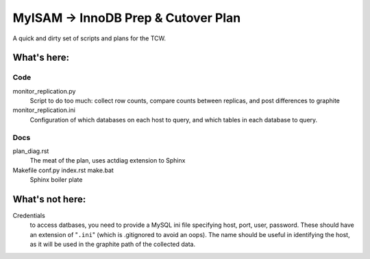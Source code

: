 ====================================
MyISAM -> InnoDB Prep & Cutover Plan
====================================

A quick and dirty set of scripts and plans for the TCW.

What's here:
============

Code
----
monitor_replication.py
   Script to do too much: collect row counts, compare counts between
   replicas, and post differences to graphite

monitor_replication.ini
   Configuration of which databases on each host to query, and which
   tables in each database to query.

Docs
----
plan_diag.rst
   The meat of the plan, uses actdiag extension to Sphinx

Makefile conf.py index.rst make.bat
   Sphinx boiler plate

What's not here:
================

Credentials
   to access datbases, you need to provide a MySQL ini file specifying
   host, port, user, password. These should have an extension of
   "``.ini``" (which is .gitignored to avoid an oops). The name should
   be useful in identifying the host, as it will be used in the graphite
   path of the collected data.
